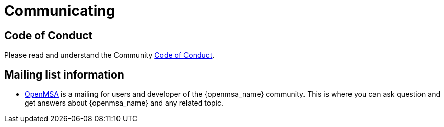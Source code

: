 = Communicating
:doctype: book
:imagesdir: ./resources/
ifdef::env-github,env-browser[:outfilesuffix: .adoc]
:source-highlighter: pygments

== Code of Conduct

Please read and understand the Community link:openmsa_code_of_conduct{outfilesuffix}[Code of Conduct].

== Mailing list information

* link:https://groups.google.com/a/ubiqube.com/g/openmsa[OpenMSA] is a mailing for users and developer of the {openmsa_name} community. This is where you can ask question and get answers about {openmsa_name} and any related topic. 
